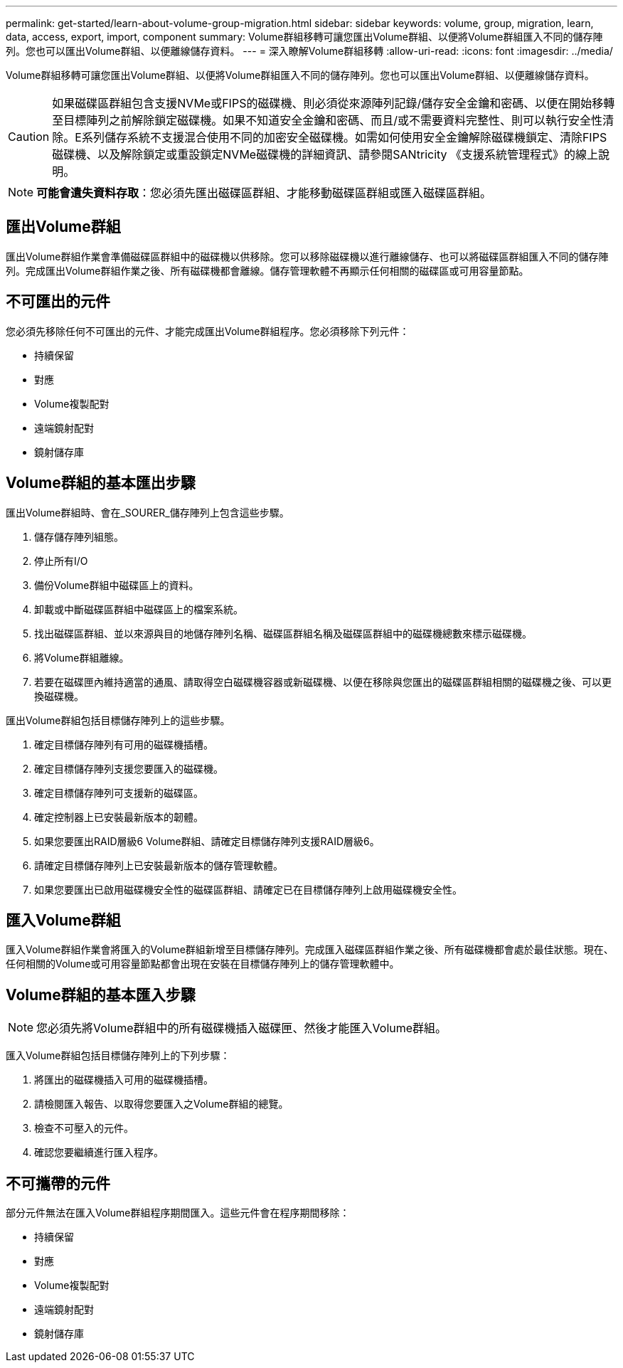 ---
permalink: get-started/learn-about-volume-group-migration.html 
sidebar: sidebar 
keywords: volume, group, migration, learn, data, access, export, import, component 
summary: Volume群組移轉可讓您匯出Volume群組、以便將Volume群組匯入不同的儲存陣列。您也可以匯出Volume群組、以便離線儲存資料。 
---
= 深入瞭解Volume群組移轉
:allow-uri-read: 
:icons: font
:imagesdir: ../media/


[role="lead"]
Volume群組移轉可讓您匯出Volume群組、以便將Volume群組匯入不同的儲存陣列。您也可以匯出Volume群組、以便離線儲存資料。

[CAUTION]
====
如果磁碟區群組包含支援NVMe或FIPS的磁碟機、則必須從來源陣列記錄/儲存安全金鑰和密碼、以便在開始移轉至目標陣列之前解除鎖定磁碟機。如果不知道安全金鑰和密碼、而且/或不需要資料完整性、則可以執行安全性清除。E系列儲存系統不支援混合使用不同的加密安全磁碟機。如需如何使用安全金鑰解除磁碟機鎖定、清除FIPS磁碟機、以及解除鎖定或重設鎖定NVMe磁碟機的詳細資訊、請參閱SANtricity 《支援系統管理程式》的線上說明。

====
[NOTE]
====
*可能會遺失資料存取*：您必須先匯出磁碟區群組、才能移動磁碟區群組或匯入磁碟區群組。

====


== 匯出Volume群組

匯出Volume群組作業會準備磁碟區群組中的磁碟機以供移除。您可以移除磁碟機以進行離線儲存、也可以將磁碟區群組匯入不同的儲存陣列。完成匯出Volume群組作業之後、所有磁碟機都會離線。儲存管理軟體不再顯示任何相關的磁碟區或可用容量節點。



== 不可匯出的元件

您必須先移除任何不可匯出的元件、才能完成匯出Volume群組程序。您必須移除下列元件：

* 持續保留
* 對應
* Volume複製配對
* 遠端鏡射配對
* 鏡射儲存庫




== Volume群組的基本匯出步驟

匯出Volume群組時、會在_SOURER_儲存陣列上包含這些步驟。

. 儲存儲存陣列組態。
. 停止所有I/O
. 備份Volume群組中磁碟區上的資料。
. 卸載或中斷磁碟區群組中磁碟區上的檔案系統。
. 找出磁碟區群組、並以來源與目的地儲存陣列名稱、磁碟區群組名稱及磁碟區群組中的磁碟機總數來標示磁碟機。
. 將Volume群組離線。
. 若要在磁碟匣內維持適當的通風、請取得空白磁碟機容器或新磁碟機、以便在移除與您匯出的磁碟區群組相關的磁碟機之後、可以更換磁碟機。


匯出Volume群組包括目標儲存陣列上的這些步驟。

. 確定目標儲存陣列有可用的磁碟機插槽。
. 確定目標儲存陣列支援您要匯入的磁碟機。
. 確定目標儲存陣列可支援新的磁碟區。
. 確定控制器上已安裝最新版本的韌體。
. 如果您要匯出RAID層級6 Volume群組、請確定目標儲存陣列支援RAID層級6。
. 請確定目標儲存陣列上已安裝最新版本的儲存管理軟體。
. 如果您要匯出已啟用磁碟機安全性的磁碟區群組、請確定已在目標儲存陣列上啟用磁碟機安全性。




== 匯入Volume群組

匯入Volume群組作業會將匯入的Volume群組新增至目標儲存陣列。完成匯入磁碟區群組作業之後、所有磁碟機都會處於最佳狀態。現在、任何相關的Volume或可用容量節點都會出現在安裝在目標儲存陣列上的儲存管理軟體中。



== Volume群組的基本匯入步驟

[NOTE]
====
您必須先將Volume群組中的所有磁碟機插入磁碟匣、然後才能匯入Volume群組。

====
匯入Volume群組包括目標儲存陣列上的下列步驟：

. 將匯出的磁碟機插入可用的磁碟機插槽。
. 請檢閱匯入報告、以取得您要匯入之Volume群組的總覽。
. 檢查不可壓入的元件。
. 確認您要繼續進行匯入程序。




== 不可攜帶的元件

部分元件無法在匯入Volume群組程序期間匯入。這些元件會在程序期間移除：

* 持續保留
* 對應
* Volume複製配對
* 遠端鏡射配對
* 鏡射儲存庫

